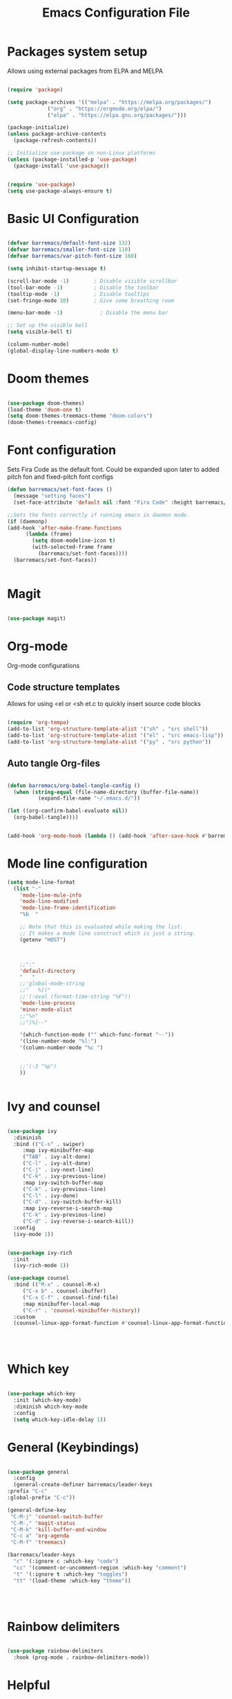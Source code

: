 #+title:Emacs Configuration File
#+PROPERTY: header-args:emacs-lisp :tangle ./init.el :mkdirp yes

* Packages system setup
  Allows using external packages from ELPA and MELPA
  #+begin_src emacs-lisp

    (require 'package)

    (setq package-archives '(("melpa" . "https://melpa.org/packages/")
			     ("org" . "https://orgmode.org/elpa/")
			     ("elpa" . "https://elpa.gnu.org/packages/")))

    (package-initialize)
    (unless package-archive-contents
      (package-refresh-contents))

    ;; Initialize use-package on non-Linux platforms
    (unless (package-installed-p 'use-package)
      (package-install 'use-package))


    (require 'use-package)
    (setq use-package-always-ensure t)

  #+end_src
    
* Basic UI Configuration
  
  
  #+begin_src emacs-lisp

    (defvar barremacs/default-font-size 132)
    (defvar barremacs/smaller-font-size 110)
    (defvar barremacs/var-pitch-font-size 160)

    (setq inhibit-startup-message t)

    (scroll-bar-mode -1)        ; Disable visible scrollbar
    (tool-bar-mode -1)          ; Disable the toolbar
    (tooltip-mode -1)           ; Disable tooltips
    (set-fringe-mode 10)        ; Give some breathing room

    (menu-bar-mode -1)            ; Disable the menu bar

    ;; Set up the visible bell
    (setq visible-bell t)

    (column-number-mode)
    (global-display-line-numbers-mode t)

  #+end_src

* Doom themes 
  #+begin_src emacs-lisp

  (use-package doom-themes)
  (load-theme 'doom-one t)
  (setq doom-themes-treemacs-theme "doom-colors")
  (doom-themes-treemacs-config)

  #+end_src
* Font configuration
  Sets Fira Code as the default font. Could be expanded upon later to added pitch fon and fixed-pitch font configs

  #+begin_src emacs-lisp
    (defun barremacs/set-font-faces ()
      (message "setting faces")
      (set-face-attribute 'default nil :font "Fira Code" :height barremacs/default-font-size))

    ;;Sets the fonts correctly if running emacs in daemon mode.
    (if (daemonp)
	(add-hook 'after-make-frame-functions
		  (lambda (frame)
		    (setq doom-modeline-icon t)
		    (with-selected-frame frame
		      (barremacs/set-font-faces))))
      (barremacs/set-font-faces))


  #+end_src
  
* Magit
  #+begin_src emacs-lisp

    (use-package magit)

  #+end_src
  
* Org-mode

  
  Org-mode configurations
** Code structure templates
   Allows for using <el or <sh et.c to quickly insert source code blocks
   #+begin_src emacs-lisp :tangle ./init.el

     (require 'org-tempo)
     (add-to-list 'org-structure-template-alist '("sh" . "src shell"))
     (add-to-list 'org-structure-template-alist '("el" . "src emacs-lisp"))
     (add-to-list 'org-structure-template-alist '("py" . "src python"))

   #+end_src

   
** Auto tangle Org-files

   
   #+begin_src emacs-lisp :tangle ./init.el

     (defun barremacs/org-babel-tangle-config ()
       (when (string-equal (file-name-directory (buffer-file-name))
			   (expand-file-name "~/.emacs.d/"))

	 (let ((org-confirm-babel-evaluate nil))
	   (org-babel-tangle))))


     (add-hook 'org-mode-hook (lambda () (add-hook 'after-save-hook #'barremacs/org-babel-tangle-config)))

   #+end_src

* Mode line configuration


  #+begin_src emacs-lisp
    (setq mode-line-format
	  (list "-"
		'mode-line-mule-info
		'mode-line-modified
		'mode-line-frame-identification
		"%b  "

		;; Note that this is evaluated while making the list.
		;; It makes a mode line construct which is just a string.
		(getenv "HOST")



		;;":"
		'default-directory
		"   "
		;;'global-mode-string
		;;"   %[("
		;;'(:eval (format-time-string "%F"))
		'mode-line-process
		'minor-mode-alist
		;;"%n"
		;;")%]--"

		'(which-function-mode ("" which-func-format "--"))
		'(line-number-mode "%l:")
		'(column-number-mode "%c ")


		;;'(-3 "%p")
		))


  #+end_src
   
* Ivy and counsel

  #+begin_src emacs-lisp

    (use-package ivy
      :diminish
      :bind (("C-s" . swiper)
	     :map ivy-minibuffer-map
	     ("TAB" . ivy-alt-done)
	     ("C-l" . ivy-alt-done)
	     ("C-j" . ivy-next-line)
	     ("C-k" . ivy-previous-line)
	     :map ivy-switch-buffer-map
	     ("C-k" . ivy-previous-line)
	     ("C-l" . ivy-done)
	     ("C-d" . ivy-switch-buffer-kill)
	     :map ivy-reverse-i-search-map
	     ("C-k" . ivy-previous-line)
	     ("C-d" . ivy-reverse-i-search-kill))
      :config
      (ivy-mode 1))


    (use-package ivy-rich
      :init
      (ivy-rich-mode 1))

    (use-package counsel
      :bind (("M-x" . counsel-M-x)
	     ("C-x b" . counsel-ibuffer)
	     ("C-x C-f" . counsel-find-file)
	     :map minibuffer-local-map
	     ("C-r" . 'counsel-minibuffer-history))
      :custom
      (counsel-linux-app-format-function #'counsel-linux-app-format-function-name-only))




  #+end_src
  
* Which key
  #+begin_src emacs-lisp

    (use-package which-key
      :init (which-key-mode)
      :diminish which-key-mode
      :config
      (setq which-key-idle-delay 1))

  #+end_src
  
* General (Keybindings)
  #+begin_src emacs-lisp

    (use-package general
      :config
      (general-create-definer barremacs/leader-keys
	:prefix "C-c"
	:global-prefix "C-c"))

    (general-define-key
     "C-M-j" 'counsel-switch-buffer
     "C-M-," 'magit-status
     "C-M-k" 'kill-buffer-and-window
     "C-c a" 'org-agenda
     "C-M-f" 'treemacs)

    (barremacs/leader-keys
      "c" '(:ignore c :which-key "code")
      "cc" '(comment-or-uncomment-region :which-key "comment")
      "t" '(:ignore t :which-key "toggles")
      "tt" '(load-theme :which-key "theme"))




  #+end_src

* Rainbow delimiters
  #+begin_src emacs-lisp

    (use-package rainbow-delimiters
      :hook (prog-mode . rainbow-delimiters-mode))

  #+end_src

* Helpful
  Adds more helpful help commands.
  #+begin_src emacs-lisp

    (use-package helpful
      :custom
      (counsel-describe-function-function #'helpful-callable)
      (counsel-describe-variable-function #'helpful-variable)
      :bind
      ([remap describe-function] . counsel-describe-function)
      ([remap describe-command] . helpful-command)
      ([remap describe-variable] . counsel-describe-variable)
      ([remap describe-key] . helpful-key))

  #+end_src

* Yasnippets

  #+begin_src emacs-lisp

    (use-package yasnippet)
    (use-package yasnippet-snippets)
    (yas-global-mode 1)

  #+end_src

* Projectile
  
  #+begin_src emacs-lisp

    (use-package projectile
      :diminish projectile-mode
      :config (projectile-mode)
      :custom ((projectile-completion-system 'ivy))
      :bind-keymap
      ("C-c p" . projectile-command-map)
      :init
      ;; NOTE: Set this to the folder where you keep your Git repos!
      (when (file-directory-p "~/Development/")
	(setq projectile-project-search-path '("~/Development/")))
      (setq projectile-switch-project-action #'projectile-dired))

    (use-package counsel-projectile
      :config (counsel-projectile-mode))


  #+end_src

* LSP
  #+begin_src emacs-lisp

    (defun barremacs/lsp-mode-setup ()
      (setq lsp-headerline-breadcrumb-segments '(path-up-to-project file symbolds))
      (lsp-headerline-breadcrumb-mode))

    (use-package lsp-mode 
      :commands (lsp lsp-deferred)
      :hook (prog-mode . lsp-mode)
      :init
      (setq lsp-keymap-prefix "C-c l")
      :config
      (lsp-enable-which-key-integration t)
      ;;   (lsp-enable-snippet t)
      )

    (use-package lsp-ui
      :hook (lsp-mode . lsp-ui-mode)
      :custom
      (lsp-ui-doc-position 'bottom))

    (use-package lsp-treemacs
      :after lsp)

      (add-hook 'prog-mode-hook 'lsp)

      
  #+end_src
  
* Company mode
  #+begin_src emacs-lisp

    (use-package company
      :after lsp-mode
      :hook (lsp-mode . company-mode)
      (lsp-mode . yas-minor-mode)

      :custom
      (company-minimum-prefix-length 1)
      (company-idle-delay 0.0))

    ;;(require 'company-lsp)
    ;;(push 'company-lsp company-backends)

    (with-eval-after-load 'company 

      (define-key company-active-map (kbd "<tab>") 'company-complete-selection)
      (define-key company-active-map (kbd "TAB") 'company-complete-selection))

  #+end_src

* Languages
** C#
   #+begin_src emacs-lisp
     (use-package csharp-mode
       :mode "\\.cs\\'"
       :hook (csharp-mode . lsp-deferred))
   #+end_src


* Treemacs
  #+begin_src emacs-lisp
  
  (use-package treemacs)
  (use-package treemacs-projectile)

  (setq treemacs-width 28)
  


  #+end_src
